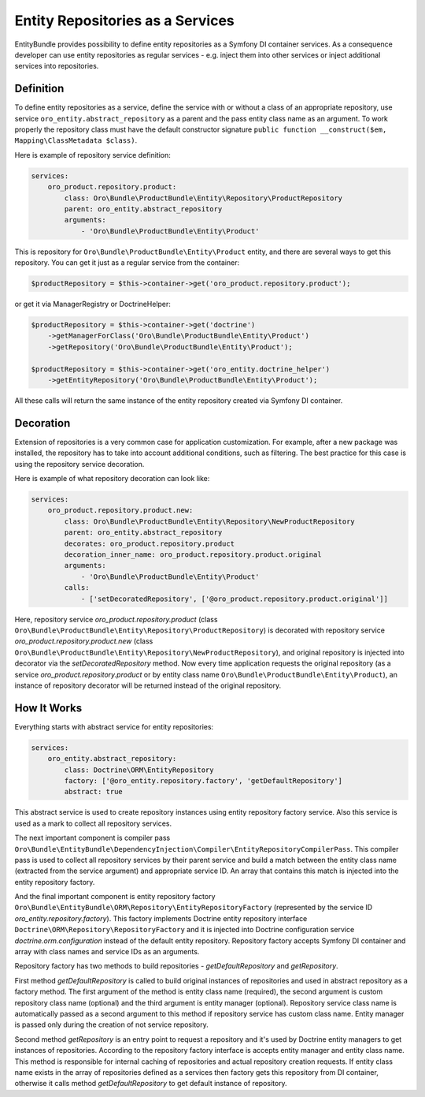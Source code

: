 .. _dev-entities-repositories:

Entity Repositories as a Services
=================================

EntityBundle provides possibility to define entity repositories as a Symfony DI container services. As a consequence
developer can use entity repositories as regular services - e.g. inject them into other services or inject additional
services into repositories.

Definition
----------

To define entity repositories as a service, define the service with or without a class of an appropriate
repository, use service ``oro_entity.abstract_repository`` as a parent and the pass entity class name as an argument.
To work properly the repository class must have the default constructor signature
``public function __construct($em, Mapping\ClassMetadata $class)``.

Here is example of repository service definition:

.. code-block:: yaml

    services:
        oro_product.repository.product:
            class: Oro\Bundle\ProductBundle\Entity\Repository\ProductRepository
            parent: oro_entity.abstract_repository
            arguments:
                - 'Oro\Bundle\ProductBundle\Entity\Product'


This is repository for ``Oro\Bundle\ProductBundle\Entity\Product`` entity, and there are several ways to get this
repository. You can get it just as a regular service from the container:

.. code-block:: php

   $productRepository = $this->container->get('oro_product.repository.product');

or get it via ManagerRegistry or DoctrineHelper:

.. code-block:: php

    $productRepository = $this->container->get('doctrine')
        ->getManagerForClass('Oro\Bundle\ProductBundle\Entity\Product')
        ->getRepository('Oro\Bundle\ProductBundle\Entity\Product');

    $productRepository = $this->container->get('oro_entity.doctrine_helper')
        ->getEntityRepository('Oro\Bundle\ProductBundle\Entity\Product');

All these calls will return the same instance of the entity repository created via Symfony DI container.

Decoration
----------

Extension of repositories is a very common case for  application customization. For example, after a new
package was installed, the repository has to take into account additional conditions, such as filtering. The best practice for
this case is using the repository service decoration.

Here is example of what repository decoration can look like:

.. code-block:: yaml

    services:
        oro_product.repository.product.new:
            class: Oro\Bundle\ProductBundle\Entity\Repository\NewProductRepository
            parent: oro_entity.abstract_repository
            decorates: oro_product.repository.product
            decoration_inner_name: oro_product.repository.product.original
            arguments:
                - 'Oro\Bundle\ProductBundle\Entity\Product'
            calls:
                - ['setDecoratedRepository', ['@oro_product.repository.product.original']]

Here, repository service `oro_product.repository.product` (class ``Oro\Bundle\ProductBundle\Entity\Repository\ProductRepository``)
is decorated with repository service `oro_product.repository.product.new` (class
``Oro\Bundle\ProductBundle\Entity\Repository\NewProductRepository``), and original repository is injected into decorator
via the `setDecoratedRepository` method. Now every time application requests the original repository (as a service
`oro_product.repository.product` or by entity class name ``Oro\Bundle\ProductBundle\Entity\Product``), an instance of
repository decorator will be returned instead of the original repository.

How It Works
------------

Everything starts with abstract service for entity repositories:

.. code-block:: yaml

    services:
        oro_entity.abstract_repository:
            class: Doctrine\ORM\EntityRepository
            factory: ['@oro_entity.repository.factory', 'getDefaultRepository']
            abstract: true

This abstract service is used to create repository instances using entity repository factory service. Also this
service is used as a mark to collect all repository services.

The next important component is compiler pass
``Oro\Bundle\EntityBundle\DependencyInjection\Compiler\EntityRepositoryCompilerPass``. This compiler pass is used to
collect all repository services by their parent service and build a match between the entity class name (extracted from the
service argument) and appropriate service ID. An array that contains this match is injected into the entity repository
factory.

And the final important component is entity repository factory
``Oro\Bundle\EntityBundle\ORM\Repository\EntityRepositoryFactory`` (represented by the service ID
`oro_entity.repository.factory`). This factory implements Doctrine entity repository interface
``Doctrine\ORM\Repository\RepositoryFactory`` and it is injected into Doctrine configuration service
`doctrine.orm.configuration` instead of the default entity repository. Repository factory accepts Symfony DI container and
array with class names and service IDs as an arguments.

Repository factory has two methods to build repositories - `getDefaultRepository` and `getRepository`.

First method `getDefaultRepository` is called to build original instances of repositories and used in
abstract repository as a factory method. The first argument of the method is entity class name (required), the second argument
is custom repository class name (optional) and the third argument is entity manager (optional).
Repository service class name is automatically passed as a second argument to this method if repository
service has custom class name. Entity manager is passed only during the creation of not service repository.

Second method `getRepository` is an entry point to request a repository and it's used by Doctrine entity managers
to get instances of repositories. According to the repository factory interface is accepts entity manager and entity
class name. This method is responsible for internal caching of repositories and actual repository creation requests.
If entity class name exists in the array of repositories defined as a services then factory gets this repository from
DI container, otherwise it calls method `getDefaultRepository` to get default instance of repository.
